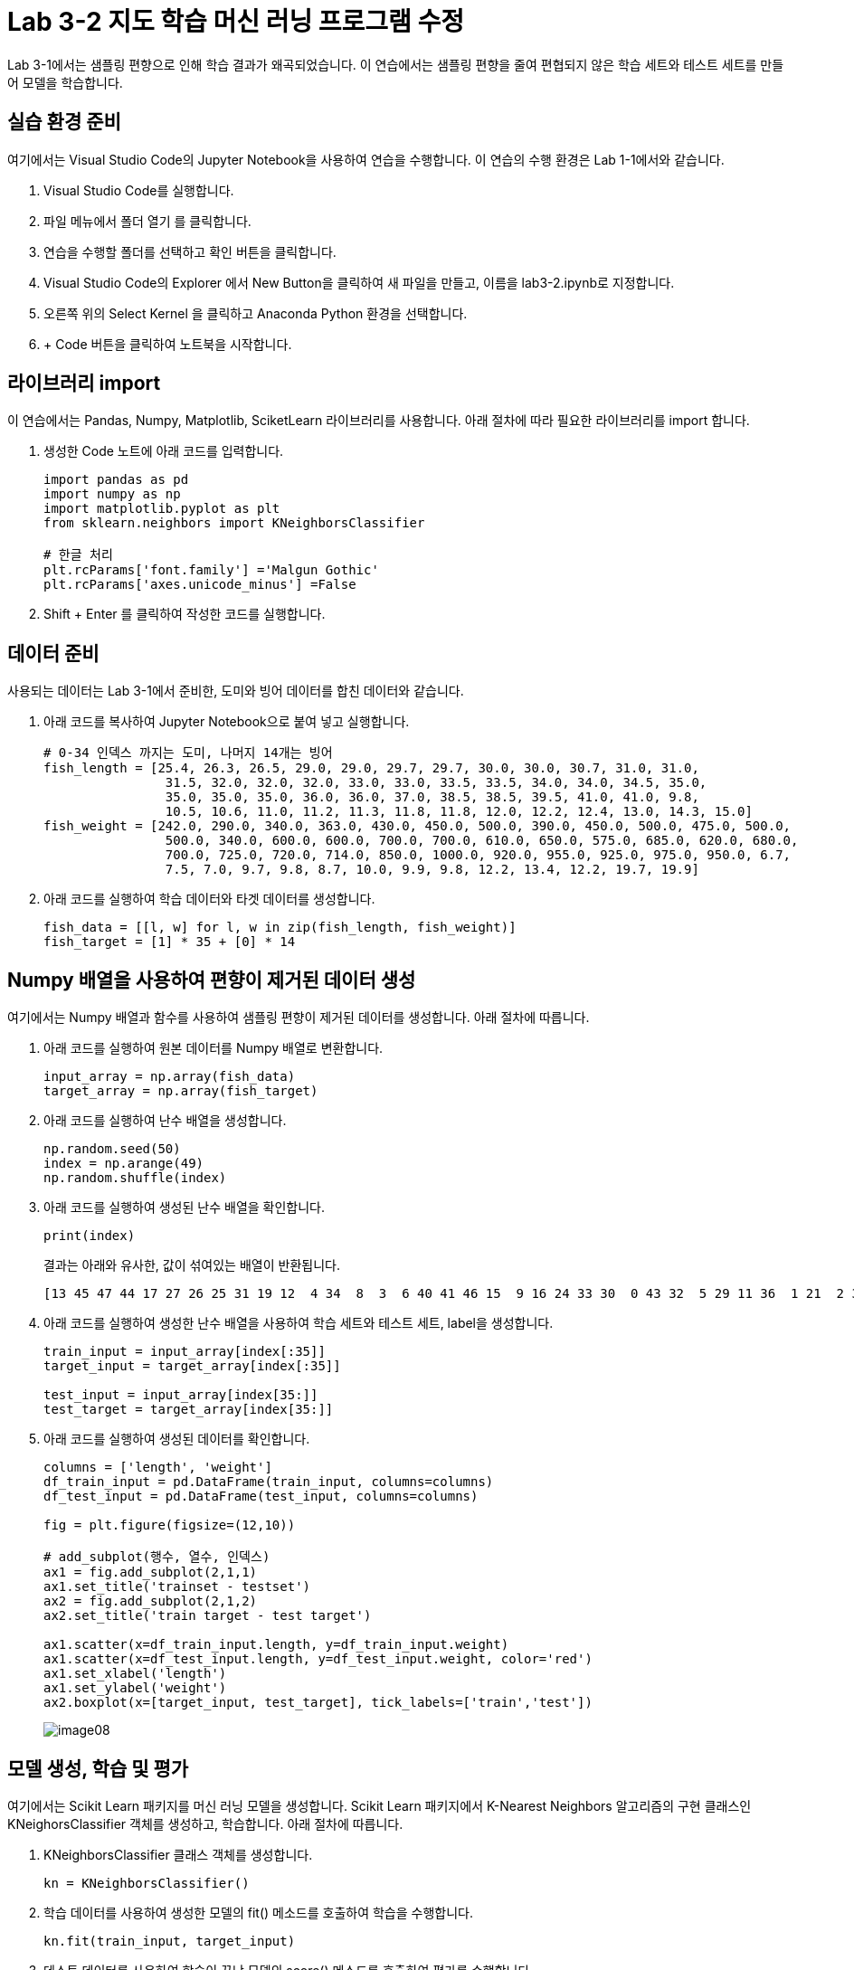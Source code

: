 = Lab 3-2 지도 학습 머신 러닝 프로그램 수정

Lab 3-1에서는 샘플링 편향으로 인해 학습 결과가 왜곡되었습니다. 이 연습에서는 샘플링 편향을 줄여 편협되지 않은 학습 세트와 테스트 세트를 만들어 모델을 학습합니다.

== 실습 환경 준비

여기에서는 Visual Studio Code의 Jupyter Notebook을 사용하여 연습을 수행합니다. 이 연습의 수행 환경은 Lab 1-1에서와 같습니다.

1. Visual Studio Code를 실행합니다.
2. 파일 메뉴에서 폴더 열기 를 클릭합니다.
3. 연습을 수행할 폴더를 선택하고 확인 버튼을 클릭합니다.
4. Visual Studio Code의 Explorer 에서 New Button을 클릭하여 새 파일을 만들고, 이름을 lab3-2.ipynb로 지정합니다.
5. 오른쪽 위의 Select Kernel 을 클릭하고 Anaconda Python 환경을 선택합니다.
6. + Code 버튼을 클릭하여 노트북을 시작합니다.

== 라이브러리 import

이 연습에서는 Pandas, Numpy, Matplotlib, SciketLearn 라이브러리를 사용합니다. 아래 절차에 따라 필요한 라이브러리를 import 합니다.

1. 생성한 Code 노트에 아래 코드를 입력합니다.
+
[source, python]
----
import pandas as pd
import numpy as np
import matplotlib.pyplot as plt
from sklearn.neighbors import KNeighborsClassifier

# 한글 처리
plt.rcParams['font.family'] ='Malgun Gothic'
plt.rcParams['axes.unicode_minus'] =False
----
+
2. Shift + Enter 를 클릭하여 작성한 코드를 실행합니다.

== 데이터 준비

사용되는 데이터는 Lab 3-1에서 준비한, 도미와 빙어 데이터를 합친 데이터와 같습니다.

1. 아래 코드를 복사하여 Jupyter Notebook으로 붙여 넣고 실행합니다.
+
[source, python]
----
# 0-34 인덱스 까지는 도미, 나머지 14개는 빙어
fish_length = [25.4, 26.3, 26.5, 29.0, 29.0, 29.7, 29.7, 30.0, 30.0, 30.7, 31.0, 31.0,
                31.5, 32.0, 32.0, 32.0, 33.0, 33.0, 33.5, 33.5, 34.0, 34.0, 34.5, 35.0,
                35.0, 35.0, 35.0, 36.0, 36.0, 37.0, 38.5, 38.5, 39.5, 41.0, 41.0, 9.8,
                10.5, 10.6, 11.0, 11.2, 11.3, 11.8, 11.8, 12.0, 12.2, 12.4, 13.0, 14.3, 15.0]
fish_weight = [242.0, 290.0, 340.0, 363.0, 430.0, 450.0, 500.0, 390.0, 450.0, 500.0, 475.0, 500.0,
                500.0, 340.0, 600.0, 600.0, 700.0, 700.0, 610.0, 650.0, 575.0, 685.0, 620.0, 680.0,
                700.0, 725.0, 720.0, 714.0, 850.0, 1000.0, 920.0, 955.0, 925.0, 975.0, 950.0, 6.7,
                7.5, 7.0, 9.7, 9.8, 8.7, 10.0, 9.9, 9.8, 12.2, 13.4, 12.2, 19.7, 19.9]
----
+
2. 아래 코드를 실행하여 학습 데이터와 타겟 데이터를 생성합니다.
+
[source, python]
----
fish_data = [[l, w] for l, w in zip(fish_length, fish_weight)]
fish_target = [1] * 35 + [0] * 14
----

== Numpy 배열을 사용하여 편향이 제거된 데이터 생성

여기에서는 Numpy 배열과 함수를 사용하여 샘플링 편향이 제거된 데이터를 생성합니다. 아래 절차에 따릅니다.

1. 아래 코드를 실행하여 원본 데이터를 Numpy 배열로 변환합니다.
+
[source, python]
----
input_array = np.array(fish_data)
target_array = np.array(fish_target)
----
+
2. 아래 코드를 실행하여 난수 배열을 생성합니다.
+
[source, python]
----
np.random.seed(50)
index = np.arange(49)
np.random.shuffle(index)
----
+
3. 아래 코드를 실행하여 생성된 난수 배열을 확인합니다.
+
[source, python]
----
print(index)
----
+
결과는 아래와 유사한, 값이 섞여있는 배열이 반환됩니다.
+
----
[13 45 47 44 17 27 26 25 31 19 12  4 34  8  3  6 40 41 46 15  9 16 24 33 30  0 43 32  5 29 11 36  1 21  2 37 35 23 39 10 22 18 48 20  7 42 14 28 38]
----
+
4. 아래 코드를 실행하여 생성한 난수 배열을 사용하여 학습 세트와 테스트 세트, label을 생성합니다.
+
[source, python]
----
train_input = input_array[index[:35]]
target_input = target_array[index[:35]]

test_input = input_array[index[35:]]
test_target = target_array[index[35:]]
----
+
5. 아래 코드를 실행하여 생성된 데이터를 확인합니다.
+
[source, python]
----
columns = ['length', 'weight']
df_train_input = pd.DataFrame(train_input, columns=columns)
df_test_input = pd.DataFrame(test_input, columns=columns)

fig = plt.figure(figsize=(12,10))

# add_subplot(행수, 열수, 인덱스)
ax1 = fig.add_subplot(2,1,1)
ax1.set_title('trainset - testset')
ax2 = fig.add_subplot(2,1,2)
ax2.set_title('train target - test target')

ax1.scatter(x=df_train_input.length, y=df_train_input.weight)
ax1.scatter(x=df_test_input.length, y=df_test_input.weight, color='red')
ax1.set_xlabel('length')
ax1.set_ylabel('weight')
ax2.boxplot(x=[target_input, test_target], tick_labels=['train','test'])
----
+
image:../images/image08.png[]

== 모델 생성, 학습 및 평가

여기에서는 Scikit Learn 패키지를 머신 러닝 모델을 생성합니다. Scikit Learn 패키지에서 K-Nearest Neighbors 알고리즘의 구현 클래스인 KNeighorsClassifier 객체를 생성하고, 학습합니다. 아래 절차에 따릅니다.

1. KNeighborsClassifier 클래스 객체를 생성합니다. 
+
[source, python]
----
kn = KNeighborsClassifier()
----
+
2. 학습 데이터를 사용하여 생성한 모델의 fit() 메소드를 호출하여 학습을 수행합니다.
+
[source, python]
----
kn.fit(train_input, target_input)
----
+
3. 테스트 데이터를 사용하여 학습이 끝난 모델의 score() 메소드를 호출하여 평가를 수행합니다.
+
[source, python]
----
kn.score(test_input, test_target)
----

== 새 데이터로 평가

평가 결과에 따라, 학습과 테스트 데이터를 확인합니다. 아래 절차에 따릅니다.

1. 아래 코드를 실행하여 무게가 30, 길이가 600인 데이터를 판정합니다.
+
[source, python]
----
kn.predict([[30,600]])
----
+
도미로 평가합니다.
+
----
array([1])
----
+
2. 아래 코드를 실행하여 무게가 15, 길이가 19.9인 데이터를 판정합니다.
+
[source, python]
----
kn.predict([[15,19.9]])
----
+
빙어로 평가합니다.
+
----
array([0])
----

== 문제점

길이가 25, 무게가 150인 클래스는 도미로 분류되는게 맞습니다.

[source, python]
----
columns = ['length', 'weight']
df_train_input = pd.DataFrame(train_input, columns=columns)
df_test_input = pd.DataFrame(test_input, columns=columns)


plt.scatter(x=df_train_input.length, y=df_train_input.weight)
plt.scatter(25, 150, marker="x", color="red")
plt.xlabel("length")
plt.ylabel("weight")

plt.show()
----

image:../images/image09.png[]

하지만, 빙어로 평가됩니다.

[source, python]
----
kn.predict([[25,150]])
----

----
array([0])
----
